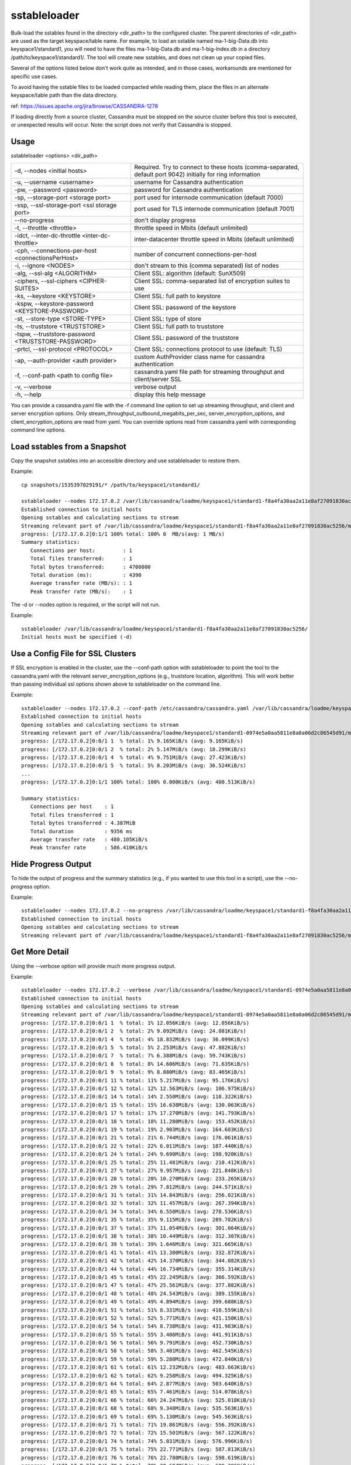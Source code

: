 .. Licensed to the Apache Software Foundation (ASF) under one
.. or more contributor license agreements.  See the NOTICE file
.. distributed with this work for additional information
.. regarding copyright ownership.  The ASF licenses this file
.. to you under the Apache License, Version 2.0 (the
.. "License"); you may not use this file except in compliance
.. with the License.  You may obtain a copy of the License at
..
..     http://www.apache.org/licenses/LICENSE-2.0
..
.. Unless required by applicable law or agreed to in writing, software
.. distributed under the License is distributed on an "AS IS" BASIS,
.. WITHOUT WARRANTIES OR CONDITIONS OF ANY KIND, either express or implied.
.. See the License for the specific language governing permissions and
.. limitations under the License.

sstableloader
---------------

Bulk-load the sstables found in the directory <dir_path> to the configured cluster. The parent directories of <dir_path> are used as the target keyspace/table name. For example, to load an sstable named ma-1-big-Data.db into keyspace1/standard1, you will need to have the files ma-1-big-Data.db and ma-1-big-Index.db in a directory /path/to/keyspace1/standard1/. The tool will create new sstables, and does not clean up your copied files.

Several of the options listed below don't work quite as intended, and in those cases, workarounds are mentioned for specific use cases. 

To avoid having the sstable files to be loaded compacted while reading them, place the files in an alternate keyspace/table path than the data directory.

ref: https://issues.apache.org/jira/browse/CASSANDRA-1278

If loading directly from a source cluster, Cassandra must be stopped on the source cluster before this tool is executed, or unexpected results will occur. Note: the script does not verify that Cassandra is stopped.

Usage
^^^^^

sstableloader <options> <dir_path>

===================================================   ================================================================================
-d, --nodes <initial hosts>                           Required. Try to connect to these hosts (comma-separated, default port 9042)
                                                      initially for ring information
-u, --username <username>                             username for Cassandra authentication
-pw, --password <password>                            password for Cassandra authentication
-sp, --storage-port <storage port>                    port used for internode communication (default 7000)
-ssp, --ssl-storage-port <ssl storage port>           port used for TLS internode communication (default 7001)
--no-progress                                         don't display progress
-t, --throttle <throttle>                             throttle speed in Mbits (default unlimited)
-idct, --inter-dc-throttle <inter-dc-throttle>        inter-datacenter throttle speed in Mbits (default unlimited)
-cph, --connections-per-host <connectionsPerHost>     number of concurrent connections-per-host
-i, --ignore <NODES>                                  don't stream to this (comma separated) list of nodes
-alg, --ssl-alg <ALGORITHM>                           Client SSL: algorithm (default: SunX509)
-ciphers, --ssl-ciphers <CIPHER-SUITES>               Client SSL: comma-separated list of encryption suites to use
-ks, --keystore <KEYSTORE>                            Client SSL: full path to keystore
-kspw, --keystore-password <KEYSTORE-PASSWORD>        Client SSL: password of the keystore
-st, --store-type <STORE-TYPE>                        Client SSL: type of store
-ts, --truststore <TRUSTSTORE>                        Client SSL: full path to truststore
-tspw, --truststore-password <TRUSTSTORE-PASSWORD>    Client SSL: password of the truststore
-prtcl, --ssl-protocol <PROTOCOL>                     Client SSL: connections protocol to use (default: TLS)
-ap, --auth-provider <auth provider>                  custom AuthProvider class name for cassandra authentication
-f, --conf-path <path to config file>                 cassandra.yaml file path for streaming throughput and client/server SSL
-v, --verbose                                         verbose output
-h, --help                                            display this help message
===================================================   ================================================================================

You can provide a cassandra.yaml file with the -f command line option to set up streaming throughput, and client and server encryption options. Only stream_throughput_outbound_megabits_per_sec, server_encryption_options, and client_encryption_options are read from yaml. You can override options read from cassandra.yaml with corresponding command line options.

Load sstables from a Snapshot
^^^^^^^^^^^^^^^^^^^^^^^^^^^^^

Copy the snapshot sstables into an accessible directory and use sstableloader to restore them.

Example::

    cp snapshots/1535397029191/* /path/to/keyspace1/standard1/

    sstableloader --nodes 172.17.0.2 /var/lib/cassandra/loadme/keyspace1/standard1-f8a4fa30aa2a11e8af27091830ac5256/
    Established connection to initial hosts
    Opening sstables and calculating sections to stream
    Streaming relevant part of /var/lib/cassandra/loadme/keyspace1/standard1-f8a4fa30aa2a11e8af27091830ac5256/ma-3-big-Data.db to [/172.17.0.2]
    progress: [/172.17.0.2]0:1/1 100% total: 100% 0  MB/s(avg: 1 MB/s)
    Summary statistics:
       Connections per host:         : 1
       Total files transferred:      : 1
       Total bytes transferred:      : 4700000
       Total duration (ms):          : 4390
       Average transfer rate (MB/s): : 1
       Peak transfer rate (MB/s):    : 1

The -d or --nodes option is required, or the script will not run.

Example::

    sstableloader /var/lib/cassandra/loadme/keyspace1/standard1-f8a4fa30aa2a11e8af27091830ac5256/
    Initial hosts must be specified (-d)

Use a Config File for SSL Clusters
^^^^^^^^^^^^^^^^^^^^^^^^^^^^^^^^^^

If SSL encryption is enabled in the cluster, use the --conf-path option with sstableloader to point the tool to the cassandra.yaml with the relevant server_encryption_options (e.g., truststore location, algorithm). This will work better than passing individual ssl options shown above to sstableloader on the command line.

Example::

    sstableloader --nodes 172.17.0.2 --conf-path /etc/cassandra/cassandra.yaml /var/lib/cassandra/loadme/keyspace1/standard1-0974e5a0aa5811e8a0a06d2c86545d91/snapshots/
    Established connection to initial hosts
    Opening sstables and calculating sections to stream
    Streaming relevant part of /var/lib/cassandra/loadme/keyspace1/standard1-0974e5a0aa5811e8a0a06d2c86545d91/mc-1-big-Data.db  to [/172.17.0.2]
    progress: [/172.17.0.2]0:0/1 1  % total: 1% 9.165KiB/s (avg: 9.165KiB/s)
    progress: [/172.17.0.2]0:0/1 2  % total: 2% 5.147MiB/s (avg: 18.299KiB/s)
    progress: [/172.17.0.2]0:0/1 4  % total: 4% 9.751MiB/s (avg: 27.423KiB/s)
    progress: [/172.17.0.2]0:0/1 5  % total: 5% 8.203MiB/s (avg: 36.524KiB/s)
    ...
    progress: [/172.17.0.2]0:1/1 100% total: 100% 0.000KiB/s (avg: 480.513KiB/s)

    Summary statistics:
       Connections per host    : 1
       Total files transferred : 1
       Total bytes transferred : 4.387MiB
       Total duration          : 9356 ms
       Average transfer rate   : 480.105KiB/s
       Peak transfer rate      : 586.410KiB/s

Hide Progress Output
^^^^^^^^^^^^^^^^^^^^

To hide the output of progress and the summary statistics (e.g., if you wanted to use this tool in a script), use the --no-progress option.

Example::

    sstableloader --nodes 172.17.0.2 --no-progress /var/lib/cassandra/loadme/keyspace1/standard1-f8a4fa30aa2a11e8af27091830ac5256/
    Established connection to initial hosts
    Opening sstables and calculating sections to stream
    Streaming relevant part of /var/lib/cassandra/loadme/keyspace1/standard1-f8a4fa30aa2a11e8af27091830ac5256/ma-4-big-Data.db to [/172.17.0.2]

Get More Detail
^^^^^^^^^^^^^^^

Using the --verbose option will provide much more progress output.

Example::

    sstableloader --nodes 172.17.0.2 --verbose /var/lib/cassandra/loadme/keyspace1/standard1-0974e5a0aa5811e8a0a06d2c86545d91/
    Established connection to initial hosts
    Opening sstables and calculating sections to stream
    Streaming relevant part of /var/lib/cassandra/loadme/keyspace1/standard1-0974e5a0aa5811e8a0a06d2c86545d91/mc-1-big-Data.db  to [/172.17.0.2]
    progress: [/172.17.0.2]0:0/1 1  % total: 1% 12.056KiB/s (avg: 12.056KiB/s)
    progress: [/172.17.0.2]0:0/1 2  % total: 2% 9.092MiB/s (avg: 24.081KiB/s)
    progress: [/172.17.0.2]0:0/1 4  % total: 4% 18.832MiB/s (avg: 36.099KiB/s)
    progress: [/172.17.0.2]0:0/1 5  % total: 5% 2.253MiB/s (avg: 47.882KiB/s)
    progress: [/172.17.0.2]0:0/1 7  % total: 7% 6.388MiB/s (avg: 59.743KiB/s)
    progress: [/172.17.0.2]0:0/1 8  % total: 8% 14.606MiB/s (avg: 71.635KiB/s)
    progress: [/172.17.0.2]0:0/1 9  % total: 9% 8.880MiB/s (avg: 83.465KiB/s)
    progress: [/172.17.0.2]0:0/1 11 % total: 11% 5.217MiB/s (avg: 95.176KiB/s)
    progress: [/172.17.0.2]0:0/1 12 % total: 12% 12.563MiB/s (avg: 106.975KiB/s)
    progress: [/172.17.0.2]0:0/1 14 % total: 14% 2.550MiB/s (avg: 118.322KiB/s)
    progress: [/172.17.0.2]0:0/1 15 % total: 15% 16.638MiB/s (avg: 130.063KiB/s)
    progress: [/172.17.0.2]0:0/1 17 % total: 17% 17.270MiB/s (avg: 141.793KiB/s)
    progress: [/172.17.0.2]0:0/1 18 % total: 18% 11.280MiB/s (avg: 153.452KiB/s)
    progress: [/172.17.0.2]0:0/1 19 % total: 19% 2.903MiB/s (avg: 164.603KiB/s)
    progress: [/172.17.0.2]0:0/1 21 % total: 21% 6.744MiB/s (avg: 176.061KiB/s)
    progress: [/172.17.0.2]0:0/1 22 % total: 22% 6.011MiB/s (avg: 187.440KiB/s)
    progress: [/172.17.0.2]0:0/1 24 % total: 24% 9.690MiB/s (avg: 198.920KiB/s)
    progress: [/172.17.0.2]0:0/1 25 % total: 25% 11.481MiB/s (avg: 210.412KiB/s)
    progress: [/172.17.0.2]0:0/1 27 % total: 27% 9.957MiB/s (avg: 221.848KiB/s)
    progress: [/172.17.0.2]0:0/1 28 % total: 28% 10.270MiB/s (avg: 233.265KiB/s)
    progress: [/172.17.0.2]0:0/1 29 % total: 29% 7.812MiB/s (avg: 244.571KiB/s)
    progress: [/172.17.0.2]0:0/1 31 % total: 31% 14.843MiB/s (avg: 256.021KiB/s)
    progress: [/172.17.0.2]0:0/1 32 % total: 32% 11.457MiB/s (avg: 267.394KiB/s)
    progress: [/172.17.0.2]0:0/1 34 % total: 34% 6.550MiB/s (avg: 278.536KiB/s)
    progress: [/172.17.0.2]0:0/1 35 % total: 35% 9.115MiB/s (avg: 289.782KiB/s)
    progress: [/172.17.0.2]0:0/1 37 % total: 37% 11.054MiB/s (avg: 301.064KiB/s)
    progress: [/172.17.0.2]0:0/1 38 % total: 38% 10.449MiB/s (avg: 312.307KiB/s)
    progress: [/172.17.0.2]0:0/1 39 % total: 39% 1.646MiB/s (avg: 321.665KiB/s)
    progress: [/172.17.0.2]0:0/1 41 % total: 41% 13.300MiB/s (avg: 332.872KiB/s)
    progress: [/172.17.0.2]0:0/1 42 % total: 42% 14.370MiB/s (avg: 344.082KiB/s)
    progress: [/172.17.0.2]0:0/1 44 % total: 44% 16.734MiB/s (avg: 355.314KiB/s)
    progress: [/172.17.0.2]0:0/1 45 % total: 45% 22.245MiB/s (avg: 366.592KiB/s)
    progress: [/172.17.0.2]0:0/1 47 % total: 47% 25.561MiB/s (avg: 377.882KiB/s)
    progress: [/172.17.0.2]0:0/1 48 % total: 48% 24.543MiB/s (avg: 389.155KiB/s)
    progress: [/172.17.0.2]0:0/1 49 % total: 49% 4.894MiB/s (avg: 399.688KiB/s)
    progress: [/172.17.0.2]0:0/1 51 % total: 51% 8.331MiB/s (avg: 410.559KiB/s)
    progress: [/172.17.0.2]0:0/1 52 % total: 52% 5.771MiB/s (avg: 421.150KiB/s)
    progress: [/172.17.0.2]0:0/1 54 % total: 54% 8.738MiB/s (avg: 431.983KiB/s)
    progress: [/172.17.0.2]0:0/1 55 % total: 55% 3.406MiB/s (avg: 441.911KiB/s)
    progress: [/172.17.0.2]0:0/1 56 % total: 56% 9.791MiB/s (avg: 452.730KiB/s)
    progress: [/172.17.0.2]0:0/1 58 % total: 58% 3.401MiB/s (avg: 462.545KiB/s)
    progress: [/172.17.0.2]0:0/1 59 % total: 59% 5.280MiB/s (avg: 472.840KiB/s)
    progress: [/172.17.0.2]0:0/1 61 % total: 61% 12.232MiB/s (avg: 483.663KiB/s)
    progress: [/172.17.0.2]0:0/1 62 % total: 62% 9.258MiB/s (avg: 494.325KiB/s)
    progress: [/172.17.0.2]0:0/1 64 % total: 64% 2.877MiB/s (avg: 503.640KiB/s)
    progress: [/172.17.0.2]0:0/1 65 % total: 65% 7.461MiB/s (avg: 514.078KiB/s)
    progress: [/172.17.0.2]0:0/1 66 % total: 66% 24.247MiB/s (avg: 525.018KiB/s)
    progress: [/172.17.0.2]0:0/1 68 % total: 68% 9.348MiB/s (avg: 535.563KiB/s)
    progress: [/172.17.0.2]0:0/1 69 % total: 69% 5.130MiB/s (avg: 545.563KiB/s)
    progress: [/172.17.0.2]0:0/1 71 % total: 71% 19.861MiB/s (avg: 556.392KiB/s)
    progress: [/172.17.0.2]0:0/1 72 % total: 72% 15.501MiB/s (avg: 567.122KiB/s)
    progress: [/172.17.0.2]0:0/1 74 % total: 74% 5.031MiB/s (avg: 576.996KiB/s)
    progress: [/172.17.0.2]0:0/1 75 % total: 75% 22.771MiB/s (avg: 587.813KiB/s)
    progress: [/172.17.0.2]0:0/1 76 % total: 76% 22.780MiB/s (avg: 598.619KiB/s)
    progress: [/172.17.0.2]0:0/1 78 % total: 78% 20.684MiB/s (avg: 609.386KiB/s)
    progress: [/172.17.0.2]0:0/1 79 % total: 79% 22.920MiB/s (avg: 620.173KiB/s)
    progress: [/172.17.0.2]0:0/1 81 % total: 81% 7.458MiB/s (avg: 630.333KiB/s)
    progress: [/172.17.0.2]0:0/1 82 % total: 82% 22.993MiB/s (avg: 641.090KiB/s)
    progress: [/172.17.0.2]0:0/1 84 % total: 84% 21.392MiB/s (avg: 651.814KiB/s)
    progress: [/172.17.0.2]0:0/1 85 % total: 85% 7.732MiB/s (avg: 661.938KiB/s)
    progress: [/172.17.0.2]0:0/1 86 % total: 86% 3.476MiB/s (avg: 670.892KiB/s)
    progress: [/172.17.0.2]0:0/1 88 % total: 88% 19.889MiB/s (avg: 681.521KiB/s)
    progress: [/172.17.0.2]0:0/1 89 % total: 89% 21.077MiB/s (avg: 692.162KiB/s)
    progress: [/172.17.0.2]0:0/1 91 % total: 91% 24.062MiB/s (avg: 702.835KiB/s)
    progress: [/172.17.0.2]0:0/1 92 % total: 92% 19.798MiB/s (avg: 713.431KiB/s)
    progress: [/172.17.0.2]0:0/1 94 % total: 94% 17.591MiB/s (avg: 723.965KiB/s)
    progress: [/172.17.0.2]0:0/1 95 % total: 95% 13.725MiB/s (avg: 734.361KiB/s)
    progress: [/172.17.0.2]0:0/1 96 % total: 96% 16.737MiB/s (avg: 744.846KiB/s)
    progress: [/172.17.0.2]0:0/1 98 % total: 98% 22.701MiB/s (avg: 755.443KiB/s)
    progress: [/172.17.0.2]0:0/1 99 % total: 99% 18.718MiB/s (avg: 765.954KiB/s)
    progress: [/172.17.0.2]0:1/1 100% total: 100% 6.613MiB/s (avg: 767.802KiB/s)
    progress: [/172.17.0.2]0:1/1 100% total: 100% 0.000KiB/s (avg: 670.295KiB/s)

    Summary statistics:
       Connections per host    : 1
       Total files transferred : 1
       Total bytes transferred : 4.387MiB
       Total duration          : 6706 ms
       Average transfer rate   : 669.835KiB/s
       Peak transfer rate      : 767.802KiB/s


Throttling Load
^^^^^^^^^^^^^^^

To prevent the table loader from overloading the system resources, you can throttle the process with the --throttle option. The default is unlimited (no throttling). Throttle units are in megabits. Note that the total duration is increased in the example below.

Example::

    sstableloader --nodes 172.17.0.2 --throttle 1 /var/lib/cassandra/loadme/keyspace1/standard1-f8a4fa30aa2a11e8af27091830ac5256/
    Established connection to initial hosts
    Opening sstables and calculating sections to stream
    Streaming relevant part of /var/lib/cassandra/loadme/keyspace1/standard1-f8a4fa30aa2a11e8af27091830ac5256/ma-6-big-Data.db to [/172.17.0.2]
    progress: [/172.17.0.2]0:1/1 100% total: 100% 0  MB/s(avg: 0 MB/s)
    Summary statistics:
       Connections per host:         : 1
       Total files transferred:      : 1
       Total bytes transferred:      : 4595705
       Total duration (ms):          : 37634
       Average transfer rate (MB/s): : 0
       Peak transfer rate (MB/s):    : 0

Speeding up Load
^^^^^^^^^^^^^^^^

To speed up the load process, the number of connections per host can be increased.

Example::

    sstableloader --nodes 172.17.0.2 --connections-per-host 100 /var/lib/cassandra/loadme/keyspace1/standard1-f8a4fa30aa2a11e8af27091830ac5256/
    Established connection to initial hosts
    Opening sstables and calculating sections to stream
    Streaming relevant part of /var/lib/cassandra/loadme/keyspace1/standard1-f8a4fa30aa2a11e8af27091830ac5256/ma-9-big-Data.db to [/172.17.0.2]
    progress: [/172.17.0.2]0:1/1 100% total: 100% 0  MB/s(avg: 1 MB/s)
    Summary statistics:
       Connections per host:         : 100
       Total files transferred:      : 1
       Total bytes transferred:      : 4595705
       Total duration (ms):          : 3486
       Average transfer rate (MB/s): : 1
       Peak transfer rate (MB/s):    : 1

This small data set doesn't benefit much from the increase in connections per host, but note that the total duration has decreased in this example.









